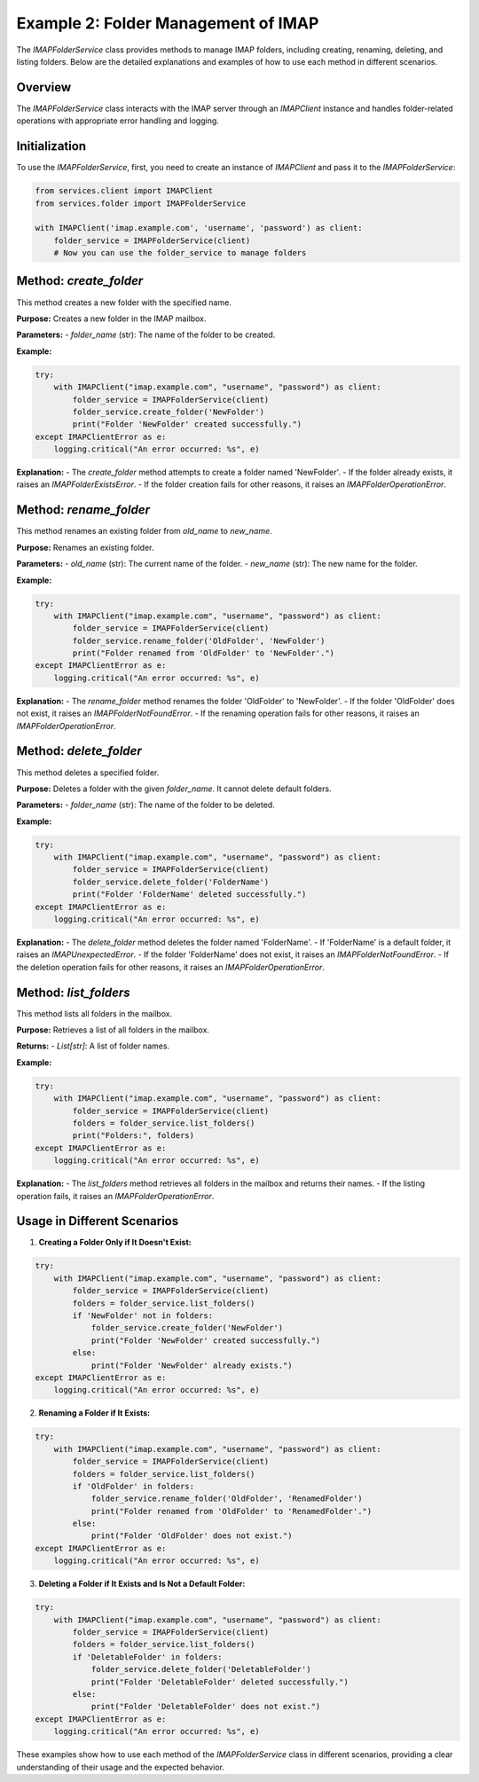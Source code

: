 Example 2: Folder Management of IMAP
====================================

The `IMAPFolderService` class provides methods to manage IMAP folders, including creating, renaming, deleting, and listing folders. Below are the detailed explanations and examples of how to use each method in different scenarios.

Overview
--------
The `IMAPFolderService` class interacts with the IMAP server through an `IMAPClient` instance and handles folder-related operations with appropriate error handling and logging.

Initialization
--------------
To use the `IMAPFolderService`, first, you need to create an instance of `IMAPClient` and pass it to the `IMAPFolderService`:

.. code-block:: python

    from services.client import IMAPClient
    from services.folder import IMAPFolderService

    with IMAPClient('imap.example.com', 'username', 'password') as client:
        folder_service = IMAPFolderService(client)
        # Now you can use the folder_service to manage folders

Method: `create_folder`
-----------------------
This method creates a new folder with the specified name.

**Purpose:**
Creates a new folder in the IMAP mailbox.

**Parameters:**
- `folder_name` (str): The name of the folder to be created.

**Example:**

.. code-block:: python

    try:
        with IMAPClient("imap.example.com", "username", "password") as client:
            folder_service = IMAPFolderService(client)
            folder_service.create_folder('NewFolder')
            print("Folder 'NewFolder' created successfully.")
    except IMAPClientError as e:
        logging.critical("An error occurred: %s", e)

**Explanation:**
- The `create_folder` method attempts to create a folder named 'NewFolder'.
- If the folder already exists, it raises an `IMAPFolderExistsError`.
- If the folder creation fails for other reasons, it raises an `IMAPFolderOperationError`.

Method: `rename_folder`
-----------------------
This method renames an existing folder from `old_name` to `new_name`.

**Purpose:**
Renames an existing folder.

**Parameters:**
- `old_name` (str): The current name of the folder.
- `new_name` (str): The new name for the folder.

**Example:**

.. code-block:: python

    try:
        with IMAPClient("imap.example.com", "username", "password") as client:
            folder_service = IMAPFolderService(client)
            folder_service.rename_folder('OldFolder', 'NewFolder')
            print("Folder renamed from 'OldFolder' to 'NewFolder'.")
    except IMAPClientError as e:
        logging.critical("An error occurred: %s", e)

**Explanation:**
- The `rename_folder` method renames the folder 'OldFolder' to 'NewFolder'.
- If the folder 'OldFolder' does not exist, it raises an `IMAPFolderNotFoundError`.
- If the renaming operation fails for other reasons, it raises an `IMAPFolderOperationError`.

Method: `delete_folder`
-----------------------
This method deletes a specified folder.

**Purpose:**
Deletes a folder with the given `folder_name`. It cannot delete default folders.

**Parameters:**
- `folder_name` (str): The name of the folder to be deleted.

**Example:**

.. code-block:: python

    try:
        with IMAPClient("imap.example.com", "username", "password") as client:
            folder_service = IMAPFolderService(client)
            folder_service.delete_folder('FolderName')
            print("Folder 'FolderName' deleted successfully.")
    except IMAPClientError as e:
        logging.critical("An error occurred: %s", e)

**Explanation:**
- The `delete_folder` method deletes the folder named 'FolderName'.
- If 'FolderName' is a default folder, it raises an `IMAPUnexpectedError`.
- If the folder 'FolderName' does not exist, it raises an `IMAPFolderNotFoundError`.
- If the deletion operation fails for other reasons, it raises an `IMAPFolderOperationError`.

Method: `list_folders`
----------------------
This method lists all folders in the mailbox.

**Purpose:**
Retrieves a list of all folders in the mailbox.

**Returns:**
- `List[str]`: A list of folder names.

**Example:**

.. code-block:: python

    try:
        with IMAPClient("imap.example.com", "username", "password") as client:
            folder_service = IMAPFolderService(client)
            folders = folder_service.list_folders()
            print("Folders:", folders)
    except IMAPClientError as e:
        logging.critical("An error occurred: %s", e)

**Explanation:**
- The `list_folders` method retrieves all folders in the mailbox and returns their names.
- If the listing operation fails, it raises an `IMAPFolderOperationError`.

Usage in Different Scenarios
----------------------------

1. **Creating a Folder Only if It Doesn't Exist:**

.. code-block:: python

    try:
        with IMAPClient("imap.example.com", "username", "password") as client:
            folder_service = IMAPFolderService(client)
            folders = folder_service.list_folders()
            if 'NewFolder' not in folders:
                folder_service.create_folder('NewFolder')
                print("Folder 'NewFolder' created successfully.")
            else:
                print("Folder 'NewFolder' already exists.")
    except IMAPClientError as e:
        logging.critical("An error occurred: %s", e)

2. **Renaming a Folder if It Exists:**

.. code-block:: python

    try:
        with IMAPClient("imap.example.com", "username", "password") as client:
            folder_service = IMAPFolderService(client)
            folders = folder_service.list_folders()
            if 'OldFolder' in folders:
                folder_service.rename_folder('OldFolder', 'RenamedFolder')
                print("Folder renamed from 'OldFolder' to 'RenamedFolder'.")
            else:
                print("Folder 'OldFolder' does not exist.")
    except IMAPClientError as e:
        logging.critical("An error occurred: %s", e)

3. **Deleting a Folder if It Exists and Is Not a Default Folder:**

.. code-block:: python

    try:
        with IMAPClient("imap.example.com", "username", "password") as client:
            folder_service = IMAPFolderService(client)
            folders = folder_service.list_folders()
            if 'DeletableFolder' in folders:
                folder_service.delete_folder('DeletableFolder')
                print("Folder 'DeletableFolder' deleted successfully.")
            else:
                print("Folder 'DeletableFolder' does not exist.")
    except IMAPClientError as e:
        logging.critical("An error occurred: %s", e)

These examples show how to use each method of the `IMAPFolderService` class in different scenarios, providing a clear understanding of their usage and the expected behavior.
